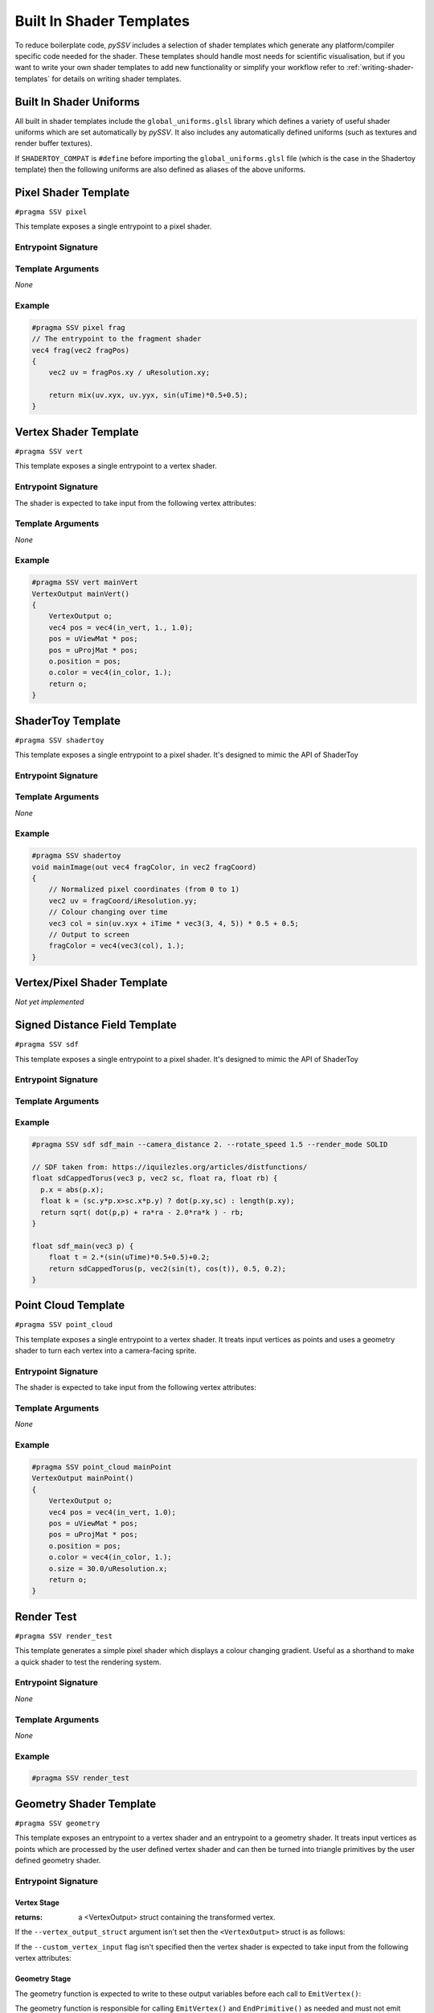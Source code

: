 
.. _built-in-shader-templates:

=========================
Built In Shader Templates
=========================

To reduce boilerplate code, *pySSV* includes a selection of shader templates which generate any platform/compiler
specific code needed for the shader. These templates should handle most needs for scientific visualisation, but if you
want to write your own shader templates to add new functionality or simplify your workflow refer to
:ref:`writing-shader-templates` for details on writing shader templates.

Built In Shader Uniforms
------------------------

.. c:namespace:: global_uniforms

All built in shader templates include the ``global_uniforms.glsl`` library which defines a variety of useful shader
uniforms which are set automatically by *pySSV*. It also includes any automatically defined uniforms (such as textures
and render buffer textures).

.. c:var:: float uTime

    The current time since the shader was started in seconds.

.. c:var:: int uFrame

    The current frame number of the shader.

.. c:var:: vec4 uResolution

    The resolution of the render buffer this shader is rendering to.

.. c:var:: vec2 uMouse

    The current mouse position in pixel coordinates.

.. c:var:: bool uMouseDown

    Whether a mouse button is pressed.

.. c:var:: mat4x4 uViewMat

    The view matrix for the ``SSVCanvas``'s main camera.

.. c:var:: mat4x4 uProjMat

    The projection matrix for the ``SSVCanvas``'s main camera.

.. c:var:: vec3 uViewDir

    The view direction for the ``SSVCanvas``'s main camera.


If ``SHADERTOY_COMPAT`` is ``#define`` before importing the ``global_uniforms.glsl`` file (which is the case in the
Shadertoy template) then the following uniforms are also defined as aliases of the above uniforms.

.. c:macro:: iTime

    ``= uTime``

.. c:macro:: iFrame

    ``= uFrame``

.. c:macro:: iResolution

    ``= uResolution``

.. c:macro:: iMouse

    ``= vec4(uMouse, uMouse*(uMouseDown?1.:-1.))``

    This doesn't quite match the implementation of shadertoy, but it's close enough for many shaders.

.. c:macro:: _DYNAMIC_UNIFORMS

    This macro is defined automatically by *pySSV* and expands to include the declarations of all automatically declared
    uniforms, such as user-defined textures and render buffer textures.


Pixel Shader Template
---------------------

``#pragma SSV pixel``

.. c:namespace:: pixel

This template exposes a single entrypoint to a pixel shader.

Entrypoint Signature
^^^^^^^^^^^^^^^^^^^^

.. c:function:: vec4 entrypoint(vec2 fragPos)

    :param fragPos: the position of the pixel being processed by this shader invocation in pixel coordinates.
    :returns: the pixel's colour.

Template Arguments
^^^^^^^^^^^^^^^^^^

*None*

Example
^^^^^^^

.. code-block:: glsl

    #pragma SSV pixel frag
    // The entrypoint to the fragment shader
    vec4 frag(vec2 fragPos)
    {
        vec2 uv = fragPos.xy / uResolution.xy;

        return mix(uv.xyx, uv.yyx, sin(uTime)*0.5+0.5);
    }


Vertex Shader Template
----------------------

``#pragma SSV vert``

.. c:namespace:: vert

This template exposes a single entrypoint to a vertex shader.

Entrypoint Signature
^^^^^^^^^^^^^^^^^^^^

.. c:function:: VertexOutput mainVert()

    :returns: a ``VertexOutput`` struct containing the transformed vertex data.

.. c:struct:: VertexOutput

    .. c:var:: vec4 position
    .. c:var:: vec4 color

The shader is expected to take input from the following vertex attributes:

.. c:var:: vec4 in_vert
.. c:var:: vec4 in_color


Template Arguments
^^^^^^^^^^^^^^^^^^

*None*

Example
^^^^^^^

.. code-block:: glsl

    #pragma SSV vert mainVert
    VertexOutput mainVert()
    {
        VertexOutput o;
        vec4 pos = vec4(in_vert, 1., 1.0);
        pos = uViewMat * pos;
        pos = uProjMat * pos;
        o.position = pos;
        o.color = vec4(in_color, 1.);
        return o;
    }


ShaderToy Template
------------------

``#pragma SSV shadertoy``

.. c:namespace:: shadertoy

This template exposes a single entrypoint to a pixel shader. It's designed to mimic the API of ShaderToy

Entrypoint Signature
^^^^^^^^^^^^^^^^^^^^

.. c:function:: void mainImage(vec4 fragColor, vec2 fragCoord)

    :param out fragColor: the pixel's final colour.
    :param fragPos: the position of the pixel being processed by this shader invocation in pixel coordinates.

Template Arguments
^^^^^^^^^^^^^^^^^^

*None*

Example
^^^^^^^

.. code-block:: glsl

    #pragma SSV shadertoy
    void mainImage(out vec4 fragColor, in vec2 fragCoord)
    {
        // Normalized pixel coordinates (from 0 to 1)
        vec2 uv = fragCoord/iResolution.yy;
        // Colour changing over time
        vec3 col = sin(uv.xyx + iTime * vec3(3, 4, 5)) * 0.5 + 0.5;
        // Output to screen
        fragColor = vec4(vec3(col), 1.);
    }


Vertex/Pixel Shader Template
----------------------------

*Not yet implemented*


Signed Distance Field Template
------------------------------

``#pragma SSV sdf``

.. c:namespace:: sdf

This template exposes a single entrypoint to a pixel shader. It's designed to mimic the API of ShaderToy

Entrypoint Signature
^^^^^^^^^^^^^^^^^^^^

.. c:function:: float map(vec3 pos)

    :param pos: the position to sample sample the signed distance field at.
    :returns: the signed distance to the surface.

Template Arguments
^^^^^^^^^^^^^^^^^^

.. option:: --camera_distance

    *default*: ``10.0``

    *type*: ``float``

    The distance of the camera from the centre of the distance field.

.. option:: --rotate_speed

    *default*: ``0.1``

    *type*: ``float``

    The orbit speed of the camera around the SDF, in radians/second.

.. option:: --raymarch_steps

    *default*: ``128``

    *type*: ``int``

    The number of raymarching steps to use when rendering, turn this up if the edges of surfaces look soft.

.. option:: --raymarch_distance

    *default*: ``32.0``

    *type*: ``float``

    The maximum distance to raymarch.

.. option:: --light_dir

    *default*: ``normalize(vec3(0.5, 0.5, -0.9))``

    *type*: ``vec3``

    The maximum distance to raymarch.

.. option:: --render_mode

    *choices*: ``SOLID, DEPTH, XRAY, ISOLINES``

    *default*: ``SOLID``

    How the distance field should be rendered. Check the documentation for more information about each mode.

Example
^^^^^^^

.. code-block:: glsl

    #pragma SSV sdf sdf_main --camera_distance 2. --rotate_speed 1.5 --render_mode SOLID

    // SDF taken from: https://iquilezles.org/articles/distfunctions/
    float sdCappedTorus(vec3 p, vec2 sc, float ra, float rb) {
      p.x = abs(p.x);
      float k = (sc.y*p.x>sc.x*p.y) ? dot(p.xy,sc) : length(p.xy);
      return sqrt( dot(p,p) + ra*ra - 2.0*ra*k ) - rb;
    }

    float sdf_main(vec3 p) {
        float t = 2.*(sin(uTime)*0.5+0.5)+0.2;
        return sdCappedTorus(p, vec2(sin(t), cos(t)), 0.5, 0.2);
    }


Point Cloud Template
--------------------

``#pragma SSV point_cloud``

.. c:namespace:: point_cloud

This template exposes a single entrypoint to a vertex shader. It treats input vertices as points and uses a geometry
shader to turn each vertex into a camera-facing sprite.

Entrypoint Signature
^^^^^^^^^^^^^^^^^^^^

.. c:function:: VertexOutput vert()

    :returns: a VertexOutput struct containing the transformed vertex.

.. c:struct:: VertexOutput

    .. c:var:: vec4 position
    .. c:var:: float size

        The size of the sprite representing the point.

    .. c:var:: vec4 color

The shader is expected to take input from the following vertex attributes:

.. c:var:: vec4 in_vert
.. c:var:: vec4 in_color

Template Arguments
^^^^^^^^^^^^^^^^^^

*None*

Example
^^^^^^^

.. code-block:: glsl

    #pragma SSV point_cloud mainPoint
    VertexOutput mainPoint()
    {
        VertexOutput o;
        vec4 pos = vec4(in_vert, 1.0);
        pos = uViewMat * pos;
        pos = uProjMat * pos;
        o.position = pos;
        o.color = vec4(in_color, 1.);
        o.size = 30.0/uResolution.x;
        return o;
    }


Render Test
-----------

``#pragma SSV render_test``

.. c:namespace:: render_test

This template generates a simple pixel shader which displays a colour changing gradient. Useful as a shorthand to make
a quick shader to test the rendering system.

Entrypoint Signature
^^^^^^^^^^^^^^^^^^^^

*None*

Template Arguments
^^^^^^^^^^^^^^^^^^

*None*

Example
^^^^^^^

.. code-block:: glsl

    #pragma SSV render_test



Geometry Shader Template
------------------------

``#pragma SSV geometry``

.. c:namespace:: geometry

This template exposes an entrypoint to a vertex shader and an entrypoint to a geometry shader. It treats input vertices
as points which are processed by the user defined vertex shader and can then be turned into triangle primitives by the
user defined geometry shader.

Entrypoint Signature
^^^^^^^^^^^^^^^^^^^^

Vertex Stage
____________

.. c:function:: VertexOutput vert()

    Where ``VertexOutput`` is substituted for the value of ``--vertex_output_struct``.

:returns: a <VertexOutput> struct containing the transformed vertex.


If the ``--vertex_output_struct`` argument isn't set then the ``<VertexOutput>`` struct is as follows:

.. c:struct:: DefaultVertexOutput

    .. c:var:: vec4 position
    .. c:var:: vec4 color
    .. c:var:: float size

        The size of the sprite representing the point.

If the ``--custom_vertex_input`` flag isn't specified then the vertex shader is expected to take input from the
following vertex attributes:

.. c:var:: vec4 in_vert
.. c:var:: vec4 in_color

Geometry Stage
______________

.. c:function:: void geo(VertexOutput i)

    :param i: the struct containing the processed vertex data


The geometry function is expected to write to these output variables before each call to ``EmitVertex()``:

.. c:var:: vec4 gl_Position

    The transformed (clip space) position of the vertex to emit.

.. c:var:: vec4 out_color

    The final colour of the vertex to be emitted.

The geometry function is responsible for calling ``EmitVertex()`` and ``EndPrimitive()`` as needed and must not emit
more vertices in a single invocation than what is specified in ``--geo_max_vertices`` (``default=4``).

Template Arguments
^^^^^^^^^^^^^^^^^^

.. option:: entrypoint_vert

    *positional*

    *type*: ``str``

    The name of the entrypoint function to vertex the shader.

.. option:: entrypoint_geo

    *positional*

    *type*: ``str``

    The name of the entrypoint function to geometry the shader.

.. option:: --vertex_output_struct

    *default*: ``DefaultVertexOutput``

    *type*: ``float``

    The name of the struct containing data to be transferred from the vertex stage to the geometry stage.

.. option:: --geo_max_vertices

    *default*: ``4``

    *type*: ``const int``

    The maximum number of vertices which can be output be the geometry stage per input vertex. Must be a constant.

.. option:: --custom_vertex_input

    *type*: ``flag``

    When this flag is passed, the default vertex input attributes are not created and must be declared by the user.

Example
^^^^^^^

.. code-block:: glsl

    #pragma SSV geometry mainPoint mainGeo
    #ifdef SHADER_STAGE_VERTEX
    DefaultVertexOutput mainPoint()
    {
        DefaultVertexOutput o;
        // Transform the points using the camera matrices
        vec4 pos = vec4(in_vert, 1.0);
        pos = uViewMat * pos;
        pos = uProjMat * pos;
        o.position = pos;
        o.color = vec4(in_color, 1.);
        o.size = 10.0/uResolution.x;
        return o;
    }
    #endif // SHADER_STAGE_VERTEX
    #ifdef SHADER_STAGE_GEOMETRY
    void mainGeo(DefaultVertexOutput i) {
        // Generate a quad for each point
        vec4 position = i.position;
        float size = i.size;
        out_color = i.color;
        vec4 aspect_ratio = vec4(1., uResolution.x/uResolution.y, 1., 1.);
        gl_Position = position + size * vec4(-1., -1., 0.0, 0.0) * aspect_ratio;
        EmitVertex();
        gl_Position = position + size * vec4(1., -1., 0.0, 0.0) * aspect_ratio;
        EmitVertex();
        gl_Position = position + size * vec4(-1., 1., 0.0, 0.0) * aspect_ratio;
        EmitVertex();
        gl_Position = position + size * vec4(1., 1., 0.0, 0.0) * aspect_ratio;
        EmitVertex();
        EndPrimitive();
    }
    #endif // SHADER_STAGE_GEOMETRY

